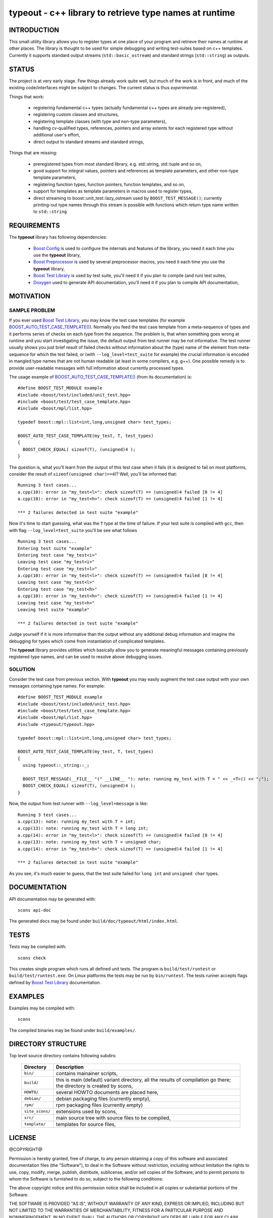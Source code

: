 typeout - c++ library to retrieve type names at runtime
=======================================================

INTRODUCTION
------------

This small utility library allows you to register types at one place of your
program and retrieve their names at runtime at other places. The library is
thought to be used for simple debugging and writing test-suites based on c++
templates. Currently it supports standard output streams
(``std::basic_ostream``) and standard strings (``std::string``) as outputs.

STATUS
------

The project is at very early stage. Few things already work quite well, but
much of the work is in front, and much of the existing code/interfaces might be
subject to changes. The current status is thus *experimental*.

Things that work:

  - registering fundamental c++ types (actually fundamental c++ types are
    already pre-registered),
  - registering custom classes and structures,
  - registering template classes (with type and non-type parameters),
  - handling cv-qualified types, references, pointers and array extents for each
    registered type without additional user's effort,
  - direct output to standard streams and standard strings,

Things that are missing:

  - preregistered types from most standard library, e.g. std::string,
    std::tuple and so on,
  - good support for integral values, pointers and references as template
    parameters, and other non-type template parameters,
  - registering function types, function pointers, function templates, and so on,
  - support for templates as template parameters in macros used to register types,
  - direct streaming to boost::unit_test::lazy_ostream used by
    ``BOOST_TEST_MESSAGE()``; currently printing-out type names through this
    stream is possible with functions which return type name written to
    ``std::string``

REQUIREMENTS
------------

The **typeout** library has following dependencies:

  - `Boost Config`_ is used to configure the internals and features of the library,
    you need it each time you use the **typeout** library,
  - `Boost Preprocessor`_ is used by several preprocessor macros, you need it
    each time you use the **typeout** library,
  - `Boost Test Library`_ is used by test suite, you'll need it if you plan to
    compile (and run) test suites,
  - `Doxygen`_ used to generate API documentation, you'll need it if you plan
    to compile API documentation,


MOTIVATION
----------

SAMPLE PROBLEM
``````````````

If you ever used `Boost Test Library`_, you may know the test case templates
(for example `BOOST_AUTO_TEST_CASE_TEMPLATE()`_).  Normally you feed the test
case template from a meta-sequence of types and it performs series of checks on
each type from the sequence. The problem is, that when something goes wrong at
runtime and you start investigating the issue, the default output from test
runner may be not informative. The test runner usually shows you just brief
result of failed checks without information about the (type) name of the
element from meta-sequence for which the test failed, or (with
``--log_level=test_suite`` for example) the crucial information is encoded in
mangled type names that are not human readable (at least in some compilers,
e.g. g++). One possible remedy is to provide user-readable messages with full
information about currently processed types.

The usage example of `BOOST_AUTO_TEST_CASE_TEMPLATE()`_ (from its
documentation) is::

    #define BOOST_TEST_MODULE example
    #include <boost/test/included/unit_test.hpp>
    #include <boost/test/test_case_template.hpp>
    #include <boost/mpl/list.hpp>

    typedef boost::mpl::list<int,long,unsigned char> test_types;

    BOOST_AUTO_TEST_CASE_TEMPLATE(my_test, T, test_types)
    {
      BOOST_CHECK_EQUAL( sizeof(T), (unsigned)4 );
    }

The question is, what you'll learn from the output of this test case when it
fails (it is designed to fail on most platforms, consider the result of
``sizeof(unsigned char)==4``)? Well, you'll be informed that::

    Running 3 test cases...
    a.cpp(10): error in "my_test<l>": check sizeof(T) == (unsigned)4 failed [8 != 4]
    a.cpp(10): error in "my_test<h>": check sizeof(T) == (unsigned)4 failed [1 != 4]

    *** 2 failures detected in test suite "example"

Now it's time to start guessing, what was the ``T`` type at the time of
failure.  If your test suite is compiled with ``gcc``, then with flag
``--log_level=test_suite`` you'll be see what follows ::

    Running 3 test cases...
    Entering test suite "example"
    Entering test case "my_test<i>"
    Leaving test case "my_test<i>"
    Entering test case "my_test<l>"
    a.cpp(10): error in "my_test<l>": check sizeof(T) == (unsigned)4 failed [8 != 4]
    Leaving test case "my_test<l>"
    Entering test case "my_test<h>"
    a.cpp(10): error in "my_test<h>": check sizeof(T) == (unsigned)4 failed [1 != 4]
    Leaving test case "my_test<h>"
    Leaving test suite "example"

    *** 2 failures detected in test suite "example"

Judge yourself if it is more informative than the output without any additional
debug information and imagine the debugging for types which come from
instantiation of complicated templates.

The **typeout** library provides utilities which basically allow you to
generate meaningful messages containing previously registered type names, and
can be used to resolve above debugging issues. 

SOLUTION
````````

Consider the test case from previous section. With **typeout** you may easily
augment the test case output with your own messages containing type names. For
example::

    #define BOOST_TEST_MODULE example
    #include <boost/test/included/unit_test.hpp>
    #include <boost/test/test_case_template.hpp>
    #include <boost/mpl/list.hpp>
    #include <typeout/typeout.hpp>

    typedef boost::mpl::list<int,long,unsigned char> test_types;

    BOOST_AUTO_TEST_CASE_TEMPLATE(my_test, T, test_types)
    {
      using typeout::_string::_;

      BOOST_TEST_MESSAGE(__FILE__ "(" __LINE__ "): note: running my_test with T = " << _<T>() << ";");
      BOOST_CHECK_EQUAL( sizeof(T), (unsigned)4 );
    }

Now, the output from test runner with ``--log_level=message`` is like::

    Running 3 test cases...
    a.cpp(13): note: running my_test with T = int;
    a.cpp(13): note: running my_test with T = long int;
    a.cpp(14): error in "my_test<l>": check sizeof(T) == (unsigned)4 failed [8 != 4]
    a.cpp(13): note: running my_test with T = unsigned char;
    a.cpp(14): error in "my_test<h>": check sizeof(T) == (unsigned)4 failed [1 != 4]

    *** 2 failures detected in test suite "example"

As you see, it's much easier to guess, that the test suite failed for ``long
int`` and ``unsigned char`` types.

DOCUMENTATION
-------------

API documentation may be generated with::

    scons api-doc

The generated docs may be found under ``build/doc/typeout/html/index.html``.

TESTS
-----

Tests may be compiled with::

    scons check

This creates single program which runs all defined unit tests. The program is
``build/test/runtest`` or ``build/test/runtest.exe``. On Linux platforms the
tests may be run by ``bin/runtest``. The tests runner accepts flags defined by
`Boost Test Library`_ documentation.

EXAMPLES
--------

Examples may be compiled with::

    scons 

The compiled binaries may be found under ``build/examples/``.

DIRECTORY STRUCTURE
-------------------

Top level source directory contains following subdirs:

  ================= ==============================================================
  Directory         Description
  ================= ==============================================================
  ``bin/``          contains mainainer scripts,
  ----------------- --------------------------------------------------------------
  ``build/``        this is main (default) variant directory, all the results of
                    compilation go there; the directory is created by scons,
  ----------------- --------------------------------------------------------------
  ``HOWTO/``        several HOWTO documents are placed here,
  ----------------- --------------------------------------------------------------
  ``debian/``       debian packaging files (currently empty),
  ----------------- --------------------------------------------------------------
  ``rpm/``          rpm packaging files (currently empty)
  ----------------- --------------------------------------------------------------
  ``site_scons/``   extensions used by scons,
  ----------------- --------------------------------------------------------------
  ``src/``          main source tree with source files to be compiled,
  ----------------- --------------------------------------------------------------
  ``template/``     templates for source files,
  ================= ==============================================================


LICENSE
-------

@COPYRIGHT@

Permission is hereby granted, free of charge, to any person obtaining a copy
of this software and associated documentation files (the "Software"), to deal
in the Software without restriction, including without limitation the rights
to use, copy, modify, merge, publish, distribute, sublicense, and/or sell
copies of the Software, and to permit persons to whom the Software is
furnished to do so, subject to the following conditions:

The above copyright notice and this permission notice shall be included in all
copies or substantial portions of the Software.

THE SOFTWARE IS PROVIDED "AS IS", WITHOUT WARRANTY OF ANY KIND, EXPRESS OR
IMPLIED, INCLUDING BUT NOT LIMITED TO THE WARRANTIES OF MERCHANTABILITY,
FITNESS FOR A PARTICULAR PURPOSE AND NONINFRINGEMENT. IN NO EVENT SHALL THE
AUTHORS OR COPYRIGHT HOLDERS BE LIABLE FOR ANY CLAIM, DAMAGES OR OTHER
LIABILITY, WHETHER IN AN ACTION OF CONTRACT, TORT OR OTHERWISE, ARISING FROM,
OUT OF OR IN CONNECTION WITH THE SOFTWARE OR THE USE OR OTHER DEALINGS IN THE
SOFTWARE

.. _Doxygen: http://doxygen.org
.. _Boost Config: http://boost.org/libs/config
.. _Boost Preprocessor: http://boost.org/libs/preprocessor
.. _Boost Test Library: http://boost.org/libs/test/
.. _BOOST_AUTO_TEST_CASE_TEMPLATE(): http://boost.org/libs/test/doc/html/utf/user-guide/test-organization/auto-test-case-template.html
.. <!--- vim: set expandtab tabstop=2 shiftwidth=2 syntax=rst: -->
